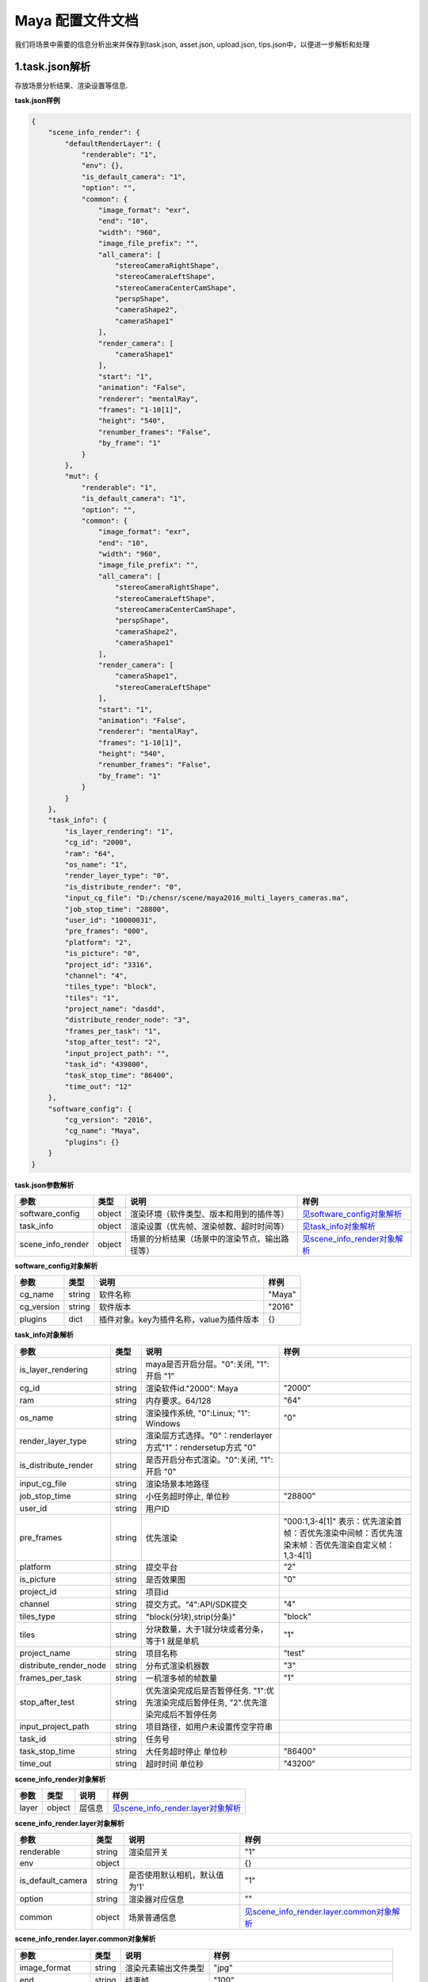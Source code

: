 .. _header-n0:

Maya 配置文件文档
=================

我们将场景中需要的信息分析出来并保存到task.json, asset.json,
upload.json, tips.json中，以便进一步解析和处理

.. _header-n6:

1.task.json解析
---------------

存放场景分析结果、渲染设置等信息.

**task.json样例**

.. code:: json

   {
       "scene_info_render": {
           "defaultRenderLayer": {
               "renderable": "1", 
               "env": {}, 
               "is_default_camera": "1", 
               "option": "", 
               "common": {
                   "image_format": "exr", 
                   "end": "10", 
                   "width": "960", 
                   "image_file_prefix": "", 
                   "all_camera": [
                       "stereoCameraRightShape", 
                       "stereoCameraLeftShape", 
                       "stereoCameraCenterCamShape", 
                       "perspShape", 
                       "cameraShape2", 
                       "cameraShape1"
                   ], 
                   "render_camera": [
                       "cameraShape1"
                   ], 
                   "start": "1", 
                   "animation": "False", 
                   "renderer": "mentalRay", 
                   "frames": "1-10[1]", 
                   "height": "540", 
                   "renumber_frames": "False", 
                   "by_frame": "1"
               }
           }, 
           "mut": {
               "renderable": "1", 
               "is_default_camera": "1", 
               "option": "", 
               "common": {
                   "image_format": "exr", 
                   "end": "10", 
                   "width": "960", 
                   "image_file_prefix": "", 
                   "all_camera": [
                       "stereoCameraRightShape", 
                       "stereoCameraLeftShape", 
                       "stereoCameraCenterCamShape", 
                       "perspShape", 
                       "cameraShape2", 
                       "cameraShape1"
                   ], 
                   "render_camera": [
                       "cameraShape1", 
                       "stereoCameraLeftShape"
                   ], 
                   "start": "1", 
                   "animation": "False", 
                   "renderer": "mentalRay", 
                   "frames": "1-10[1]", 
                   "height": "540", 
                   "renumber_frames": "False", 
                   "by_frame": "1"
               }
           }
       }, 
       "task_info": {
           "is_layer_rendering": "1", 
           "cg_id": "2000", 
           "ram": "64", 
           "os_name": "1", 
           "render_layer_type": "0", 
           "is_distribute_render": "0", 
           "input_cg_file": "D:/chensr/scene/maya2016_multi_layers_cameras.ma", 
           "job_stop_time": "28800", 
           "user_id": "10000031", 
           "pre_frames": "000", 
           "platform": "2", 
           "is_picture": "0", 
           "project_id": "3316", 
           "channel": "4", 
           "tiles_type": "block", 
           "tiles": "1", 
           "project_name": "dasdd", 
           "distribute_render_node": "3", 
           "frames_per_task": "1", 
           "stop_after_test": "2", 
           "input_project_path": "", 
           "task_id": "439800", 
           "task_stop_time": "86400", 
           "time_out": "12"
       }, 
       "software_config": {
           "cg_version": "2016", 
           "cg_name": "Maya", 
           "plugins": {}
       }
   }

**task.json参数解析**

===================== ====== ============================================== ======================================================
参数                  类型   说明                                           样例
===================== ====== ============================================== ======================================================
software_config       object 渲染环境（软件类型、版本和用到的插件等）       `见software_config对象解析 <配置文件文档之Maya.html#header-n339>`_
task_info             object 渲染设置（优先帧、渲染帧数、超时时间等）       `见task_info对象解析 <配置文件文档之Maya.html#header-n338>`_
scene_info_render     object 场景的分析结果（场景中的渲染节点、输出路径等） `见scene_info_render对象解析 <配置文件文档之Maya.html#header-n337>`_
===================== ====== ============================================== ======================================================

.. _header-n339:

**software_config对象解析**

========== ====== ============================================ ======
参数       类型   说明                                         样例
========== ====== ============================================ ======
cg_name    string 软件名称                                     "Maya"
cg_version string 软件版本                                     "2016"
plugins    dict   插件对象。key为插件名称，value为插件版本         {}
========== ====== ============================================ ======

.. _header-n338:

**task_info对象解析**

========================== ====== ======================================================================================== =================================================================================================================
参数                       类型   说明                                                                                     样例
========================== ====== ======================================================================================== =================================================================================================================
is_layer_rendering         string maya是否开启分层。"0":关闭, "1":开启                                      "1"
cg_id                      string 渲染软件id."2000": Maya                                                                  "2000"
ram                        string 内存要求。64/128                                                                         "64"
os_name                    string 渲染操作系统, "0":Linux; "1": Windows                                                    "0"
render_layer_type          string 渲染层方式选择。"0"：renderlayer方式"1"：rendersetup方式                       "0"
is_distribute_render       string 是否开启分布式渲染。"0":关闭, "1":开启                                           "0"
input_cg_file              string 渲染场景本地路径
job_stop_time              string 小任务超时停止, 单位秒                                                                   "28800"
user_id                    string 用户ID
pre_frames                 string 优先渲染                                                                                 "000:1,3-4[1]" 表示：优先渲染首帧：否优先渲染中间帧：否优先渲染末帧：否优先渲染自定义帧：1,3-4[1]
platform                   string 提交平台                                                                                 "2"
is_picture                 string 是否效果图                                                                               "0"
project_id                 string 项目id
channel                    string 提交方式。"4":API/SDK提交                                                                "4"
tiles_type                 string "block(分块),strip(分条)"                                                                "block"
tiles                      string 分块数量，大于1就分块或者分条，等于1 就是单机                                            "1"
project_name               string 项目名称                                                                                 "test"
distribute_render_node     string 分布式渲染机器数                                                                         "3"
frames_per_task            string 一机渲多帧的帧数量                                                                       "1"
stop_after_test            string 优先渲染完成后是否暂停任务. "1":优先渲染完成后暂停任务, "2".优先渲染完成后不暂停任务
input_project_path         string 项目路径，如用户未设置传空字符串
task_id                    string 任务号                                                                                  
task_stop_time             string 大任务超时停止 单位秒                                                                    "86400"
time_out                   string 超时时间 单位秒                                                                          "43200"
========================== ====== ======================================================================================== =================================================================================================================

.. _header-n337:

**scene_info_render对象解析**

===== ====== ====== ==================================================================
参数  类型   说明   样例
===== ====== ====== ==================================================================
layer object 层信息 `见scene_info_render.layer对象解析 <配置文件文档之Maya.html#header-n336>`_
===== ====== ====== ==================================================================

.. _header-n336:

**scene_info_render.layer对象解析**

===================== ====== ============================= ================================================================================
参数                  类型   说明                          样例
===================== ====== ============================= ================================================================================
renderable            string 渲染层开关                    "1"
env                   object                               {}
is_default_camera     string 是否使用默认相机，默认值为‘1’ "1"
option                string 渲染器对应信息                ""
common                object 场景普通信息                  `见scene_info_render.layer.common对象解析 <配置文件文档之Maya.html#header-n335>`_
===================== ====== ============================= ================================================================================

.. _header-n335:

**scene_info_render.layer.common对象解析**

===================== ====== ==================== ==========================================
参数                  类型   说明                 样例
===================== ====== ==================== ==========================================
image_format          string 渲染元素输出文件类型 "jpg"
end                   string 结束帧               "100"
width                 string 分辨率，宽           "1920"
image_file_prefix     string 输出文件名设置，"/"  ""
all_camera            array  所有相机列表         ["stereoCameraRightShape", "cameraShape1"]
render_camera         array  待渲染相机列表       ["stereoCameraRightShape"]
start                 string 起始帧               "1"
animation             string 动画开关             "1"
renderer              string 渲染器名称           “arnold“
frames                string 渲染帧               "1-10[1]"
height                string 分辨率，高           "1080"
renumber_frames       string 重编号帧             "1"
by_frame              string 帧间隔               "1"
===================== ====== ==================== ==========================================

.. _header-n307:

2.upload.json解析
-----------------

存放需要上传的资产路径信息

**upload.json样例**

.. code:: json

   {
     "asset": [
       {
         "local": "D:/chensr/scene/maya2016_multi_layers_cameras.ma",
         "server": "/D/chensr/scene/maya2016_multi_layers_cameras.ma"
       }
     ]
   }

**upload.json参数解析**

===== ====== ====================== ============================
参数  类型   说明                   样例
===== ====== ====================== ============================
asset object 需要上传的资产路径信息 `见asset对象解析 <配置文件文档之Maya.html#header-n334>`_
===== ====== ====================== ============================

.. _header-n334:

**asset对象解析**

====== ====== ===================================== ====================================================
参数   类型   说明                                  样例
====== ====== ===================================== ====================================================
local  string 资产本地路径                          "D:\\chensr\\scene\\maya2016_multi_layers_cameras.ma"
server string 服务器端相对路径，一般与local保持一致 "/D/chensr/scene/maya2016*multi*_layers_cameras.ma"
====== ====== ===================================== ====================================================

.. _header-n345:

3.tips.json解析
---------------

存放分析出的错误、警告信息

.. code:: json

   {}
